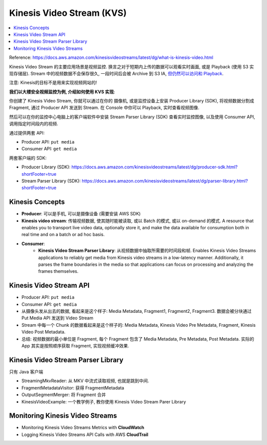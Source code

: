 Kinesis Video Stream (KVS)
==============================================================================

.. contents::
    :local:


Reference: https://docs.aws.amazon.com/kinesisvideostreams/latest/dg/what-is-kinesis-video.html

Kinesis Video Stream 的主要应用场景是视频监控. 换言之对于短期内上传的数据可以观看实时画面, 或是 Playback (使用 S3 实现存储层). Stream 中的视频数据不会保存很久, 一段时间后会被 Archive 到 S3 IA, `但仍然可以访问和 Playback <https://docs.aws.amazon.com/kinesisvideostreams/latest/dg/API_Types_Amazon_Kinesis_Video_Streams_Archived_Media.html?shortFooter=true>`_.

注意: Kinesis的目标不是用来实现视频网站的!

**我们以大楼安全视频监控为例, 介绍如何使用 KVS 实现**:

你创建了 Kinesis Video Stream, 你就可以通过在你的 摄像机, 或是监控设备上安装 Producer Library (SDK), 将视频数据分割成 Fragment, 通过 Producer API 发送到 Stream. 在 Console 中你可以 Playback, 实时查看视频图像.

然后可以在你的监控中心电脑上的客户端软件中安装 Stream Parser Library (SDK) 查看实时监控图像, 以及使用 Consumer API, 调用指定时间段内的视频.

通过提供两套 API:

- Producer API: ``put media``
- Consumer API: ``get media``

两套客户端的 SDK:

- Producer Library (SDK): https://docs.aws.amazon.com/kinesisvideostreams/latest/dg/producer-sdk.html?shortFooter=true
- Stream Parser Library (SDK): https://docs.aws.amazon.com/kinesisvideostreams/latest/dg/parser-library.html?shortFooter=true


Kinesis Concepts
------------------------------------------------------------------------------

- **Producer**: 可以是手机, 可以是摄像设备 (需要安装 AWS SDK)
- **Kinesis video stream**: 传输视频数据, 使其随时能被读取, 或以 Batch 的模式, 或以 on-demand 的模式. A resource that enables you to transport live video data, optionally store it, and make the data available for consumption both in real time and on a batch or ad hoc basis.
- **Consumer**:
    - **Kinesis Video Stream Parser Library**: 从视频数据中抽取所需要的时间段和帧. Enables Kinesis Video Streams applications to reliably get media from Kinesis video streams in a low-latency manner. Additionally, it parses the frame boundaries in the media so that applications can focus on processing and analyzing the frames themselves.


Kinesis Video Stream API
------------------------------------------------------------------------------

- Producer API: ``put media``
- Consumer API: ``get media``

- 从摄像头发从出去的数据, 看起来是这个样子: Media Metadata, Fragment1, Fragment2, Fragment3. 数据会被分块通过 Put Media API 发送到 Video Stream
- Stream 中每一个 Chunk 的数据看起来是这个样子的: Media Metadata, Kinesis Video Pre Metadata, Fragment, Kinesis Video Post Metadata.
- 总结: 视频数据的最小单位是 Fragment, 每个 Fragment 包含了 Media Metadata, Pre Metadata, Post Metadata. 实际的 App 其实是按照顺序获取 Fragment, 实现视频缓冲效果.


Kinesis Video Stream Parser Library
------------------------------------------------------------------------------

只有 Java 客户端

- StreamingMkvReader: 从 MKV 中流式读取视频, 也就是跳到中间.
- FragmentMetadataVisitor: 获得 FragmentMetadata
- OutputSegmentMerger: 将 Fragment 合并
- KinesisVideoExample: 一个教学例子, 教你使用 Kinesis Video Stream Parer Library


Monitoring Kinesis Video Streams
------------------------------------------------------------------------------

- Monitoring Kinesis Video Streams Metrics with **CloudWatch**
- Logging Kinesis Video Streams API Calls with AWS **CloudTrail**
